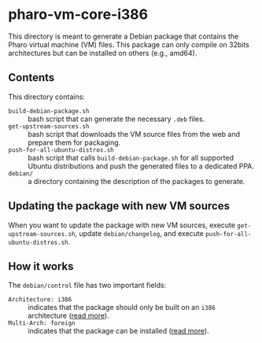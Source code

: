 * pharo-vm-core-i386

This directory is meant to generate a Debian package that contains the
Pharo virtual machine (VM) files. This package can only compile on
32bits architectures but can be installed on others (e.g., amd64).

** Contents

This directory contains:

- ~build-debian-package.sh~ :: bash script that can generate the
     necessary ~.deb~ files.
- ~get-upstream-sources.sh~ :: bash script that downloads the VM
     source files from the web and prepare them for packaging.
- ~push-for-all-ubuntu-distros.sh~ :: bash script that calls
     ~build-debian-package.sh~ for all supported Ubuntu distributions
     and push the generated files to a dedicated PPA.
- ~debian/~ :: a directory containing the description of the packages
               to generate.

** Updating the package with new VM sources

When you want to update the package with new VM sources, execute
~get-upstream-sources.sh~, update ~debian/changelog~, and execute
~push-for-all-ubuntu-distros.sh~.

** How it works

The ~debian/control~ file has two important fields:

- ~Architecture: i386~ :: indicates that the package should only be
     built on an ~i386~ architecture ([[https://www.debian.org/doc/debian-policy/ch-controlfields.html#s-f-Architecture][read more]]).
- ~Multi-Arch: foreign~ :: indicates that the package can be installed
     ([[https://wiki.ubuntu.com/MultiarchSpec][read more]]).

#  LocalWords:  PPA
